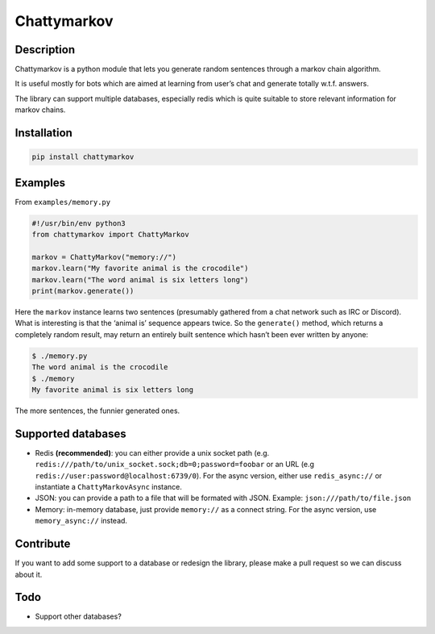 Chattymarkov
============

|codecov| |travis build| |pypi version|

Description
-----------

Chattymarkov is a python module that lets you generate random sentences
through a markov chain algorithm.

It is useful mostly for bots which are aimed at learning from user’s
chat and generate totally w.t.f. answers.

The library can support multiple databases, especially redis which is
quite suitable to store relevant information for markov chains.

Installation
------------

.. code:: bash

    pip install chattymarkov

Examples
--------

From ``examples/memory.py``

.. code:: python

    #!/usr/bin/env python3
    from chattymarkov import ChattyMarkov

    markov = ChattyMarkov("memory://")
    markov.learn("My favorite animal is the crocodile")
    markov.learn("The word animal is six letters long")
    print(markov.generate())

Here the ``markov`` instance learns two sentences (presumably gathered
from a chat network such as IRC or Discord). What is interesting is that
the ‘animal is’ sequence appears twice. So the ``generate()`` method,
which returns a completely random result, may return an entirely built
sentence which hasn’t been ever written by anyone:

.. code:: bash

    $ ./memory.py
    The word animal is the crocodile
    $ ./memory
    My favorite animal is six letters long

The more sentences, the funnier generated ones.


Supported databases
-------------------

-   Redis **(recommended)**: you can either provide a unix socket path (e.g.
    ``redis:///path/to/unix_socket.sock;db=0;password=foobar`` or an URL
    (e.g ``redis://user:password@localhost:6739/0``).
    For the async version, either use ``redis_async://`` or instantiate a
    ``ChattyMarkovAsync`` instance.
-   JSON: you can provide a path to a file that will be formated with JSON.
    Example: ``json:///path/to/file.json``
-   Memory: in-memory database, just provide ``memory://`` as a connect
    string. For the async version, use ``memory_async://`` instead.

Contribute
----------

If you want to add some support to a database or redesign the library,
please make a pull request so we can discuss about it.

Todo
----

-  Support other databases?

.. |codecov| image:: https://codecov.io/gh/Ge0/chattymarkov/branch/master/graph/badge.svg
   :target: https://codecov.io/gh/Ge0/chattymarkov
.. |travis build| image:: https://travis-ci.org/Ge0/chattymarkov.svg?branch=master
.. |pypi version| image:: https://badge.fury.io/py/chattymarkov.svg
   :target: https://badge.fury.io/py/chattymarkov
